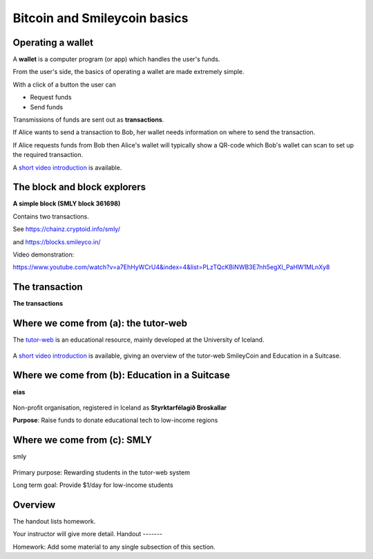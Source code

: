 Bitcoin and Smileycoin basics
*****************************




..
    Slide http://ui-tutorweb.clifford.shuttlethread.com/comp/crypto251.0/lec00200/sl00210
Operating a wallet
==================

A **wallet** is a computer program (or app) which handles the user's funds.

From the user's side, the basics of operating a wallet are made extremely simple.

With a click of a button the user can

* Request funds
* Send funds

Transmissions of funds are sent out as **transactions**.

If Alice wants to send a transaction to Bob, her wallet needs information on where to send the transaction.

If Alice requests funds from Bob then Alice's wallet will typically show a QR-code which Bob's wallet can scan to set up the required transaction.

A 
`short video introduction
<https://www.youtube.com/watch?v=a7EhHyWCrU4&index=4&list=PLzTQcKBiNWB3E7nh5egXI_PaHW1MLnXy8>`_
is available.



..
    Slide http://ui-tutorweb.clifford.shuttlethread.com/comp/crypto251.0/lec00200/sl00220
The block and block explorers
=============================

**A simple block (SMLY block 361698)**

.. image:: http://tutor-web.net/comp/crypto251.0/lec00100/block-361698.png
   :height: 250px
   :scale: 50 %
   :alt: alternate text
   :align: center


Contains two transactions.

See https://chainz.cryptoid.info/smly/ 

and
https://blocks.smileyco.in/

Video demonstration: 

https://www.youtube.com/watch?v=a7EhHyWCrU4&index=4&list=PLzTQcKBiNWB3E7nh5egXI_PaHW1MLnXy8


..
    Slide http://ui-tutorweb.clifford.shuttlethread.com/comp/crypto251.0/lec00200/sl00230
The transaction
===============

**The transactions**

.. image:: http://tutor-web.net/comp/crypto251.0/lec00100/trans-block-332353-eng.png
   :height: 250px
   :scale: 50 %
   :alt: alternate text
   :align: center




..
    Slide http://ui-tutorweb.clifford.shuttlethread.com/comp/crypto251.0/lec00200/sl00240
Where we come from (a): the tutor-web
=====================================

The 
`tutor-web
<https://tutor-web.net/>`_
is an educational resource, mainly developed at the University of Iceland.

 .. image:: http://tutor-web.net/comp/crypto251.0/lec00100/tw-logo.png
    :height: 250px
    :scale: 50 %
    :alt: alternate text
    :align: center




A 
`short video introduction
<https://www.youtube.com/watch?v=z_JQX5GbAvA&index=6&list=PLzTQcKBiNWB3E7nh5egXI_PaHW1MLnXy8/>`_
is available, giving an overview of the tutor-web SmileyCoin and Education in a Suitcase.






..
    Slide http://ui-tutorweb.clifford.shuttlethread.com/comp/crypto251.0/lec00200/sl00250
Where we come from (b): Education in a Suitcase
===============================================

**eias**

 .. image:: http://tutor-web.net/comp/crypto251.0/lec00100/eias-logo.png
    :height: 250px
    :scale: 50 %
    :alt: alternate text
    :align: center

Non-profit organisation, registered in Iceland as **Styrktarfélagið Broskallar**

**Purpose**: Raise funds to donate educational tech to low-income regions




..
    Slide http://ui-tutorweb.clifford.shuttlethread.com/comp/crypto251.0/lec00200/sl00260
Where we come from (c): SMLY
============================

smly


 .. image:: http://tutor-web.net/comp/crypto251.0/lec00100/smileycoin3-1024.png
    :height: 250px
    :scale: 50 %
    :alt: alternate text
    :align: center

Primary purpose: Rewarding students in the tutor-web system

Long term goal: Provide $1/day for low-income students



..
    Slide http://ui-tutorweb.clifford.shuttlethread.com/comp/crypto251.0/lec00200/sl00270
Overview
========

The handout lists homework.

Your instructor will give more detail.
Handout
-------

Homework: Add some material to any single subsection of this section.
